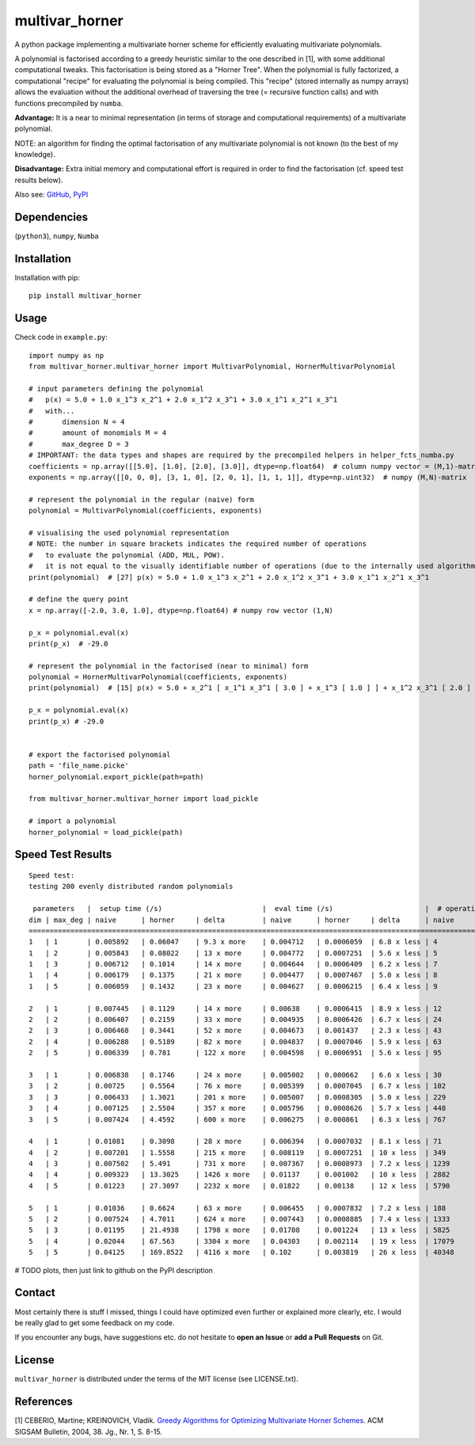 ===============
multivar_horner
===============



.. image:: https://travis-ci.org/MrMinimal64/multivar_horner.svg?branch=master
    :target: https://travis-ci.org/MrMinimal64/multivar_horner


.. image:: https://img.shields.io/pypi/wheel/multivar_horner.svg
    :target: https://pypi.python.org/pypi/multivar_horner


.. image:: https://img.shields.io/pypi/v/multivar_horner.svg
    :target: https://pypi.python.org/pypi/multivar_horner


A python package implementing a multivariate horner scheme for efficiently evaluating multivariate polynomials.

A polynomial is factorised according to a greedy heuristic similar to the one described in [1], with some additional computational tweaks.
This factorisation is being stored as a "Horner Tree". When the polynomial is fully factorized, a computational "recipe" for evaluating the polynomial is being compiled.
This "recipe" (stored internally as numpy arrays) allows the evaluation without the additional overhead of traversing the tree (= recursive function calls) and with functions precompiled by ``numba``.

**Advantage:** It is a near to minimal representation (in terms of storage and computational requirements) of a multivariate polynomial.

NOTE: an algorithm for finding the optimal factorisation of any multivariate polynomial is not known (to the best of my knowledge).

**Disadvantage:** Extra initial memory and computational effort is required in order to find the factorisation (cf. speed test results below).


Also see:
`GitHub <https://github.com/MrMinimal64/multivar_horner>`__,
`PyPI <https://pypi.python.org/pypi/multivar_horner/>`__


Dependencies
============

(``python3``),
``numpy``,
``Numba``


Installation
============


Installation with pip:

::

    pip install multivar_horner



Usage
=====

Check code in ``example.py``:


::

    import numpy as np
    from multivar_horner.multivar_horner import MultivarPolynomial, HornerMultivarPolynomial

    # input parameters defining the polynomial
    #   p(x) = 5.0 + 1.0 x_1^3 x_2^1 + 2.0 x_1^2 x_3^1 + 3.0 x_1^1 x_2^1 x_3^1
    #   with...
    #       dimension N = 4
    #       amount of monomials M = 4
    #       max_degree D = 3
    # IMPORTANT: the data types and shapes are required by the precompiled helpers in helper_fcts_numba.py
    coefficients = np.array([[5.0], [1.0], [2.0], [3.0]], dtype=np.float64)  # column numpy vector = (M,1)-matrix
    exponents = np.array([[0, 0, 0], [3, 1, 0], [2, 0, 1], [1, 1, 1]], dtype=np.uint32)  # numpy (M,N)-matrix

    # represent the polynomial in the regular (naive) form
    polynomial = MultivarPolynomial(coefficients, exponents)

    # visualising the used polynomial representation
    # NOTE: the number in square brackets indicates the required number of operations
    #   to evaluate the polynomial (ADD, MUL, POW).
    #   it is not equal to the visually identifiable number of operations (due to the internally used algorithms)
    print(polynomial)  # [27] p(x) = 5.0 + 1.0 x_1^3 x_2^1 + 2.0 x_1^2 x_3^1 + 3.0 x_1^1 x_2^1 x_3^1

    # define the query point
    x = np.array([-2.0, 3.0, 1.0], dtype=np.float64) # numpy row vector (1,N)

    p_x = polynomial.eval(x)
    print(p_x)  # -29.0

    # represent the polynomial in the factorised (near to minimal) form
    polynomial = HornerMultivarPolynomial(coefficients, exponents)
    print(polynomial)  # [15] p(x) = 5.0 + x_2^1 [ x_1^1 x_3^1 [ 3.0 ] + x_1^3 [ 1.0 ] ] + x_1^2 x_3^1 [ 2.0 ]

    p_x = polynomial.eval(x)
    print(p_x) # -29.0


    # export the factorised polynomial
    path = 'file_name.picke'
    horner_polynomial.export_pickle(path=path)

    from multivar_horner.multivar_horner import load_pickle

    # import a polynomial
    horner_polynomial = load_pickle(path)



Speed Test Results
==================


::

    Speed test:
    testing 200 evenly distributed random polynomials

     parameters   |  setup time (/s)                        |  eval time (/s)                      |  # operations                        | lucrative after
    dim | max_deg | naive      | horner     | delta         | naive      | horner     | delta      | naive      | horner     | delta      |     # evals
    ================================================================================================================================================================
    1   | 1       | 0.005892   | 0.06047    | 9.3 x more    | 0.004712   | 0.0006059  | 6.8 x less | 4          | 2          | 1.0 x less | 13
    1   | 2       | 0.005843   | 0.08022    | 13 x more     | 0.004772   | 0.0007251  | 5.6 x less | 5          | 4          | 0.2 x less | 18
    1   | 3       | 0.006712   | 0.1014     | 14 x more     | 0.004644   | 0.0006409  | 6.2 x less | 7          | 6          | 0.2 x less | 24
    1   | 4       | 0.006179   | 0.1375     | 21 x more     | 0.004477   | 0.0007467  | 5.0 x less | 8          | 7          | 0.1 x less | 35
    1   | 5       | 0.006059   | 0.1432     | 23 x more     | 0.004627   | 0.0006215  | 6.4 x less | 9          | 9          | 0.0 x more | 34

    2   | 1       | 0.007445   | 0.1129     | 14 x more     | 0.00638    | 0.0006415  | 8.9 x less | 12         | 5          | 1.4 x less | 18
    2   | 2       | 0.006407   | 0.2159     | 33 x more     | 0.004935   | 0.0006426  | 6.7 x less | 24         | 13         | 0.8 x less | 49
    2   | 3       | 0.006468   | 0.3441     | 52 x more     | 0.004673   | 0.001437   | 2.3 x less | 43         | 23         | 0.9 x less | 104
    2   | 4       | 0.006288   | 0.5189     | 82 x more     | 0.004837   | 0.0007046  | 5.9 x less | 63         | 33         | 0.9 x less | 124
    2   | 5       | 0.006339   | 0.781      | 122 x more    | 0.004598   | 0.0006951  | 5.6 x less | 95         | 48         | 1.0 x less | 198

    3   | 1       | 0.006838   | 0.1746     | 24 x more     | 0.005002   | 0.000662   | 6.6 x less | 30         | 11         | 1.7 x less | 39
    3   | 2       | 0.00725    | 0.5564     | 76 x more     | 0.005399   | 0.0007045  | 6.7 x less | 102        | 36         | 1.8 x less | 117
    3   | 3       | 0.006433   | 1.3021     | 201 x more    | 0.005007   | 0.0008305  | 5.0 x less | 229        | 79         | 1.9 x less | 310
    3   | 4       | 0.007125   | 2.5504     | 357 x more    | 0.005796   | 0.0008626  | 5.7 x less | 448        | 149        | 2.0 x less | 516
    3   | 5       | 0.007424   | 4.4592     | 600 x more    | 0.006275   | 0.000861   | 6.3 x less | 767        | 251        | 2.1 x less | 822

    4   | 1       | 0.01081    | 0.3098     | 28 x more     | 0.006394   | 0.0007032  | 8.1 x less | 71         | 20         | 2.5 x less | 53
    4   | 2       | 0.007201   | 1.5558     | 215 x more    | 0.008119   | 0.0007251  | 10 x less  | 349        | 92         | 2.8 x less | 209
    4   | 3       | 0.007502   | 5.491      | 731 x more    | 0.007367   | 0.0008973  | 7.2 x less | 1239       | 310        | 3.0 x less | 848
    4   | 4       | 0.009323   | 13.3025    | 1426 x more   | 0.01137    | 0.001002   | 10 x less  | 2882       | 713        | 3.0 x less | 1282
    4   | 5       | 0.01223    | 27.3097    | 2232 x more   | 0.01822    | 0.00138    | 12 x less  | 5790       | 1417       | 3.1 x less | 1621

    5   | 1       | 0.01036    | 0.6624     | 63 x more     | 0.006455   | 0.0007832  | 7.2 x less | 188        | 40         | 3.7 x less | 115
    5   | 2       | 0.007524   | 4.7011     | 624 x more    | 0.007443   | 0.0008885  | 7.4 x less | 1333       | 274        | 3.9 x less | 716
    5   | 3       | 0.01195    | 21.4938    | 1798 x more   | 0.01708    | 0.001224   | 13 x less  | 5825       | 1164       | 4.0 x less | 1355
    5   | 4       | 0.02044    | 67.563     | 3304 x more   | 0.04303    | 0.002114   | 19 x less  | 17079      | 3395       | 4.0 x less | 1651
    5   | 5       | 0.04125    | 169.8522   | 4116 x more   | 0.102      | 0.003819   | 26 x less  | 40348      | 7978       | 4.1 x less | 1729


# TODO plots, then just link to github on the PyPI description


Contact
=======

Most certainly there is stuff I missed, things I could have optimized even further or explained more clearly, etc. I would be really glad to get some feedback on my code.

If you encounter any bugs, have suggestions etc.
do not hesitate to **open an Issue** or **add a Pull Requests** on Git.


License
=======

``multivar_horner`` is distributed under the terms of the MIT license
(see LICENSE.txt).



References
==========

[1] CEBERIO, Martine; KREINOVICH, Vladik. `Greedy Algorithms for Optimizing Multivariate Horner Schemes <http://citeseerx.ist.psu.edu/viewdoc/download?doi=10.1.1.330.7430&rep=rep1&type=pdf>`__. ACM SIGSAM Bulletin, 2004, 38. Jg., Nr. 1, S. 8-15.
